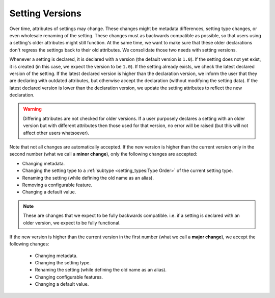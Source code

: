 Setting Versions
===================

Over time, attributes of settings may change. These changes might be metadata differences, setting type changes, or
even wholesale renaming of the setting. These changes must as backwards compatible as possible, so that users using a
setting's older attributes might still function. At the same time, we want to make sure that these older declarations
don't regress the settings back to their old attributes. We consolidate those two needs with setting versions.

Whenever a setting is declared, it is declared with a version (the default version is ``1.0``). If the setting does not
yet exist, it is created (in this case, we expect the version to be ``1.0``). If the setting already exists, we check
the latest declared version of the setting. If the latest declared version is higher than the declaration version,
we inform the user that they are declaring with outdated attributes, but otherwise accept the declaration (without
modifying the setting data). If the latest declared version is lower than the declaration version, we update the setting
attributes to reflect the new declaration.

.. warning::

    Differing attributes are not checked for older versions. If a user purposely declares a setting with an older
    version but with different attributes then those used for that version, no error will be raised (but this will not
    affect other users whatsoever).

Note that not all changes are automatically accepted. If the new version is higher than the current version only in the
second number (what we call a **minor change**), only the following changes are accepted:

* Changing metadata.
* Changing the setting type to a :ref:`subtype <setting_types:Type Order>` of the current setting type.
* Renaming the setting (while defining the old name as an alias).
* Removing a configurable feature.
* Changing a default value.

.. note::

    These are changes that we expect to be fully backwards compatible. i.e. if a setting is declared with an older
    version, we expect to be fully functional.

If the new version is higher than the current version in the first number (what we call a **major change**), we accept
the following changes:

 * Changing metadata.
 * Changing the setting type.
 * Renaming the setting (while defining the old name as an alias).
 * Changing configurable features.
 * Changing a default value.
